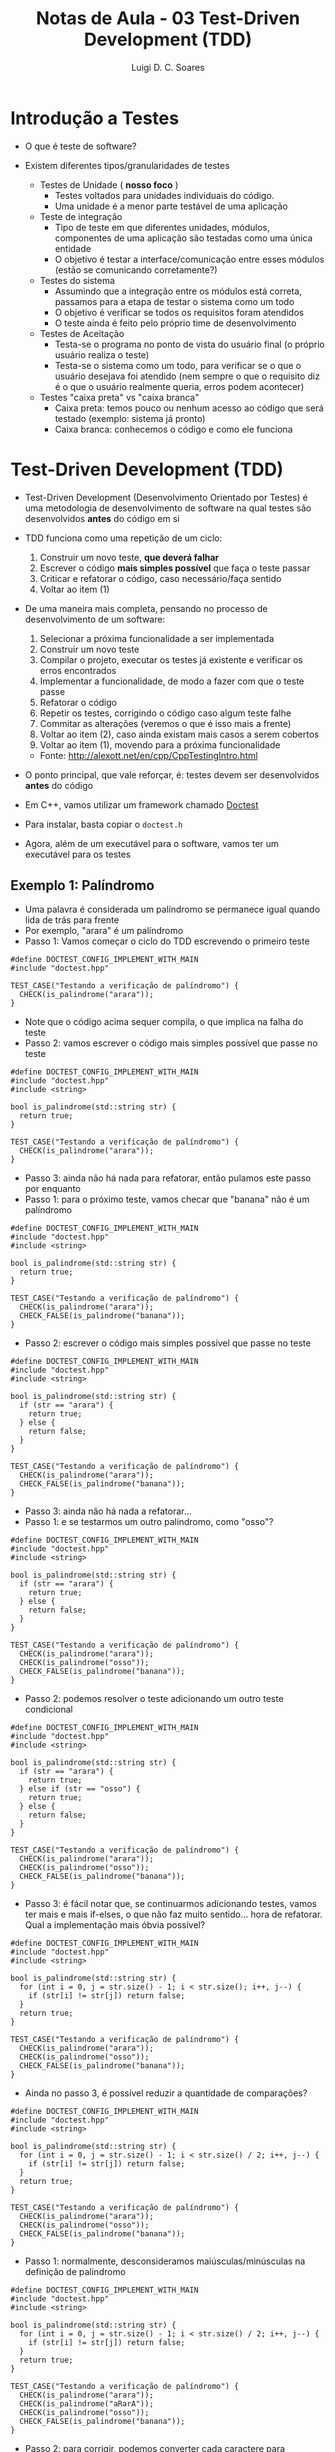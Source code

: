 #+title: Notas de Aula - 03 Test-Driven Development (TDD)
#+author: Luigi D. C. Soares
#+startup: entitiespretty
#+options: toc:nil  num:nil
* Introdução a Testes

- O que é teste de software?
  
- Existem diferentes tipos/granularidades de testes
  - Testes de Unidade ( *nosso foco* )
    - Testes voltados para unidades individuais do código.
    - Uma unidade é a menor parte testável de uma aplicação
      
  - Teste de integração
    - Tipo de teste em que diferentes unidades, módulos, componentes de uma aplicação são testadas como uma única entidade
    - O objetivo é testar a interface/comunicação entre esses módulos (estão se comunicando corretamente?)
      
  - Testes do sistema
    - Assumindo que a integração entre os módulos está correta, passamos para a etapa de testar o sistema como um todo
    - O objetivo é verificar se todos os requisitos foram atendidos
    - O teste ainda é feito pelo próprio time de desenvolvimento
      
  - Testes de Aceitação
    - Testa-se o programa no ponto de vista do usuário final (o próprio usuário realiza o teste)
    - Testa-se o sistema como um todo, para verificar se o que o usuário desejava foi atendido (nem sempre o que o requisito diz é o que o usuário realmente queria, erros podem acontecer)

 - Testes "caixa preta" vs "caixa branca"
   - Caixa preta: temos pouco ou nenhum acesso ao código que será testado (exemplo: sistema já pronto)
   - Caixa branca: conhecemos o código e como ele funciona
     
* Test-Driven Development (TDD)

- Test-Driven Development (Desenvolvimento Orientado por Testes) é uma metodologia de desenvolvimento de software na qual testes são desenvolvidos *antes* do código em si

- TDD funciona como uma repetição de um ciclo:
  1. Construir um novo teste, *que deverá falhar*
  2. Escrever o código *mais simples possível* que faça o teste passar
  3. Criticar e refatorar o código, caso necessário/faça sentido
  4. Voltar ao item (1)
     
- De uma maneira mais completa, pensando no processo de desenvolvimento de um software:
  1. Selecionar a próxima funcionalidade a ser implementada
  2. Construir um novo teste
  3. Compilar o projeto, executar os testes já existente e verificar os erros encontrados
  4. Implementar a funcionalidade, de modo a fazer com que o teste passe
  5. Refatorar o código
  6. Repetir os testes, corrigindo o código caso algum teste falhe
  7. Commitar as alterações (veremos o que é isso mais a frente)
  8. Voltar ao item (2), caso ainda existam mais casos a serem cobertos
  9. Voltar ao item (1), movendo para a próxima funcionalidade

  - Fonte: http://alexott.net/en/cpp/CppTestingIntro.html

- O ponto principal, que vale reforçar, é: testes devem ser desenvolvidos *antes* do código

- Em C++, vamos utilizar um framework chamado [[https://github.com/doctest/doctest#documentation][Doctest]] 
- Para instalar, basta copiar o ~doctest.h~
- Agora, além de um executável para o software, vamos ter um executável para os testes

** Exemplo 1: Palíndromo

- Uma palavra é considerada um palíndromo se permanece igual quando lida de trás para frente
- Por exemplo, "arara" é um palíndromo
- Passo 1: Vamos começar o ciclo do TDD escrevendo o primeiro teste

#+begin_src C++ :flags -std=c++17 -I ../ :exports both :main no :results none
#define DOCTEST_CONFIG_IMPLEMENT_WITH_MAIN
#include "doctest.hpp"

TEST_CASE("Testando a verificação de palíndromo") {
  CHECK(is_palindrome("arara"));
}
#+end_src

- Note que o código acima sequer compila, o que implica na falha do teste
- Passo 2: vamos escrever o código mais simples possível que passe no teste

#+begin_src C++ :flags -std=c++17 -I ../ :exports both :main no :results scalar
#define DOCTEST_CONFIG_IMPLEMENT_WITH_MAIN
#include "doctest.hpp"
#include <string>

bool is_palindrome(std::string str) {
  return true;
}

TEST_CASE("Testando a verificação de palíndromo") {
  CHECK(is_palindrome("arara"));
}
#+end_src

#+RESULTS:
: [doctest] doctest version is "2.4.11"
: [doctest] run with "--help" for options
: ===============================================================================
: [doctest] test cases: 1 | 1 passed | 0 failed | 0 skipped
: [doctest] assertions: 1 | 1 passed | 0 failed |
: [doctest] Status: SUCCESS!

- Passo 3: ainda não há nada para refatorar, então pulamos este passo por enquanto
- Passo 1: para o próximo teste, vamos checar que "banana" não é um palíndromo

#+begin_src C++ :flags -std=c++17 -I ../ :exports both :main no :results scalar
#define DOCTEST_CONFIG_IMPLEMENT_WITH_MAIN
#include "doctest.hpp"
#include <string>

bool is_palindrome(std::string str) {
  return true;
}

TEST_CASE("Testando a verificação de palíndromo") {
  CHECK(is_palindrome("arara"));
  CHECK_FALSE(is_palindrome("banana"));
}
#+end_src

#+RESULTS:
#+begin_example
[doctest] doctest version is "2.4.11"
[doctest] run with "--help" for options
===============================================================================
/tmp/babel-8z37N7/C-src-5M9Ue5.cpp:15:
TEST CASE:  Testando a verificação de palíndromo

/tmp/babel-8z37N7/C-src-5M9Ue5.cpp:17: ERROR: CHECK_FALSE( is_palindrome("banana") ) is NOT correct!
  values: CHECK_FALSE( true )

===============================================================================
[doctest] test cases: 1 | 0 passed | 1 failed | 0 skipped
[doctest] assertions: 2 | 1 passed | 1 failed |
[doctest] Status: FAILURE!
#+end_example

- Passo 2: escrever o código mais simples possível que passe no teste

#+begin_src C++ :flags -std=c++17 -I ../ :exports both :main no :results scalar
#define DOCTEST_CONFIG_IMPLEMENT_WITH_MAIN
#include "doctest.hpp"
#include <string>

bool is_palindrome(std::string str) {
  if (str == "arara") {
    return true;
  } else {
    return false;
  }
}

TEST_CASE("Testando a verificação de palíndromo") {
  CHECK(is_palindrome("arara"));
  CHECK_FALSE(is_palindrome("banana"));
}
#+end_src

#+RESULTS:
: [doctest] doctest version is "2.4.11"
: [doctest] run with "--help" for options
: ===============================================================================
: [doctest] test cases: 1 | 1 passed | 0 failed | 0 skipped
: [doctest] assertions: 2 | 2 passed | 0 failed |
: [doctest] Status: SUCCESS!

- Passo 3: ainda não há nada a refatorar...
- Passo 1: e se testarmos um outro palíndromo, como "osso"?
  
#+begin_src C++ :flags -std=c++17 -I ../ :exports both :main no :results scalar
#define DOCTEST_CONFIG_IMPLEMENT_WITH_MAIN
#include "doctest.hpp"
#include <string>

bool is_palindrome(std::string str) {
  if (str == "arara") {
    return true;
  } else {
    return false;
  }
}

TEST_CASE("Testando a verificação de palíndromo") {
  CHECK(is_palindrome("arara"));
  CHECK(is_palindrome("osso"));
  CHECK_FALSE(is_palindrome("banana"));
}
#+end_src

#+RESULTS:
#+begin_example
[doctest] doctest version is "2.4.11"
[doctest] run with "--help" for options
===============================================================================
/tmp/babel-8z37N7/C-src-l92HO0.cpp:19:
TEST CASE:  Testando a verificação de palíndromo

/tmp/babel-8z37N7/C-src-l92HO0.cpp:21: ERROR: CHECK( is_palindrome("osso") ) is NOT correct!
  values: CHECK( false )

===============================================================================
[doctest] test cases: 1 | 0 passed | 1 failed | 0 skipped
[doctest] assertions: 3 | 2 passed | 1 failed |
[doctest] Status: FAILURE!
#+end_example

- Passo 2: podemos resolver o teste adicionando um outro teste condicional

#+begin_src C++ :flags -std=c++17 -I ../ :exports both :main no :results scalar
#define DOCTEST_CONFIG_IMPLEMENT_WITH_MAIN
#include "doctest.hpp"
#include <string>

bool is_palindrome(std::string str) {
  if (str == "arara") {
    return true;
  } else if (str == "osso") {
    return true;
  } else {
    return false;
  }
}

TEST_CASE("Testando a verificação de palíndromo") {
  CHECK(is_palindrome("arara"));
  CHECK(is_palindrome("osso"));
  CHECK_FALSE(is_palindrome("banana"));
}
#+end_src

#+RESULTS:
: [doctest] doctest version is "2.4.11"
: [doctest] run with "--help" for options
: ===============================================================================
: [doctest] test cases: 1 | 1 passed | 0 failed | 0 skipped
: [doctest] assertions: 3 | 3 passed | 0 failed |
: [doctest] Status: SUCCESS!

- Passo 3: é fácil notar que, se continuarmos adicionando testes, vamos ter mais e mais if-elses, o que não faz muito sentido... hora de refatorar. Qual a implementação mais óbvia possível?

#+begin_src C++ :flags -std=c++17 -I ../ :exports both :main no :results scalar
#define DOCTEST_CONFIG_IMPLEMENT_WITH_MAIN
#include "doctest.hpp"
#include <string>

bool is_palindrome(std::string str) {
  for (int i = 0, j = str.size() - 1; i < str.size(); i++, j--) {
    if (str[i] != str[j]) return false;
  }
  return true;
}

TEST_CASE("Testando a verificação de palíndromo") {
  CHECK(is_palindrome("arara"));
  CHECK(is_palindrome("osso"));
  CHECK_FALSE(is_palindrome("banana"));
}
#+end_src

#+RESULTS:
: [doctest] doctest version is "2.4.11"
: [doctest] run with "--help" for options
: ===============================================================================
: [doctest] test cases: 1 | 1 passed | 0 failed | 0 skipped
: [doctest] assertions: 3 | 3 passed | 0 failed |
: [doctest] Status: SUCCESS!

- Ainda no passo 3, é possível reduzir a quantidade de comparações?

#+begin_src C++ :flags -std=c++17 -I ../ :exports both :main no :results scalar
#define DOCTEST_CONFIG_IMPLEMENT_WITH_MAIN
#include "doctest.hpp"
#include <string>

bool is_palindrome(std::string str) {
  for (int i = 0, j = str.size() - 1; i < str.size() / 2; i++, j--) {
    if (str[i] != str[j]) return false;
  }
  return true;
}

TEST_CASE("Testando a verificação de palíndromo") {
  CHECK(is_palindrome("arara"));
  CHECK(is_palindrome("osso"));
  CHECK_FALSE(is_palindrome("banana"));
}
#+end_src

#+RESULTS:
: [doctest] doctest version is "2.4.11"
: [doctest] run with "--help" for options
: ===============================================================================
: [doctest] test cases: 1 | 1 passed | 0 failed | 0 skipped
: [doctest] assertions: 3 | 3 passed | 0 failed |
: [doctest] Status: SUCCESS!
  
- Passo 1: normalmente, desconsideramos maiúsculas/minúsculas na definição de palíndromo

#+begin_src C++ :flags -std=c++17 -I ../ :exports both :main no :results scalar
#define DOCTEST_CONFIG_IMPLEMENT_WITH_MAIN
#include "doctest.hpp"
#include <string>

bool is_palindrome(std::string str) {
  for (int i = 0, j = str.size() - 1; i < str.size() / 2; i++, j--) {
    if (str[i] != str[j]) return false;
  }
  return true;
}

TEST_CASE("Testando a verificação de palíndromo") {
  CHECK(is_palindrome("arara"));
  CHECK(is_palindrome("aRarA"));
  CHECK(is_palindrome("osso"));
  CHECK_FALSE(is_palindrome("banana"));
}
#+end_src

#+RESULTS:
#+begin_example
[doctest] doctest version is "2.4.11"
[doctest] run with "--help" for options
===============================================================================
/tmp/babel-8z37N7/C-src-aOH6hV.cpp:18:
TEST CASE:  Testando a verificação de palíndromo

/tmp/babel-8z37N7/C-src-aOH6hV.cpp:20: ERROR: CHECK( is_palindrome("aRarA") ) is NOT correct!
  values: CHECK( false )

===============================================================================
[doctest] test cases: 1 | 0 passed | 1 failed | 0 skipped
[doctest] assertions: 4 | 3 passed | 1 failed |
[doctest] Status: FAILURE!
#+end_example

- Passo 2: para corrigir, podemos converter cada caractere para minúsculo

#+begin_src C++ :flags -std=c++17 -I ../ :exports both :main no :results scalar
#define DOCTEST_CONFIG_IMPLEMENT_WITH_MAIN
#include "doctest.hpp"
#include <string>

bool is_palindrome(std::string str) {
  for (int i = 0, j = str.size() - 1; i < str.size() / 2; i++, j--) {
    if (std::tolower(str[i]) != std::tolower(str[j])) return false;
  }
  return true;
}

TEST_CASE("Testando a verificação de palíndromo") {
  CHECK(is_palindrome("arara"));
  CHECK(is_palindrome("aRarA"));
  CHECK(is_palindrome("osso"));
  CHECK_FALSE(is_palindrome("banana"));
}
#+end_src

#+RESULTS:
: [doctest] doctest version is "2.4.11"
: [doctest] run with "--help" for options
: ===============================================================================
: [doctest] test cases: 1 | 1 passed | 0 failed | 0 skipped
: [doctest] assertions: 4 | 4 passed | 0 failed |
: [doctest] Status: SUCCESS!

- Passo 1: além de maísculas/minúsculas, também desconsideramos espaços e pontuações
  
#+begin_src C++ :flags -std=c++17 -I ../ :exports both :main no :results scalar
#define DOCTEST_CONFIG_IMPLEMENT_WITH_MAIN
#include "doctest.hpp"
#include <string>

bool is_palindrome(std::string str) {
  for (int i = 0, j = str.size() - 1; i < str.size() / 2; i++, j--) {
    if (std::tolower(str[i]) != std::tolower(str[j])) return false;
  }
  return true;
}

TEST_CASE("Testando a verificação de palíndromo") {
  CHECK(is_palindrome("arara"));
  CHECK(is_palindrome("aRarA"));
  CHECK(is_palindrome("osso"));
  CHECK(is_palindrome("A Daniela ama a lei? Nada!"));
  CHECK_FALSE(is_palindrome("banana"));
}
#+end_src

#+RESULTS:
#+begin_example
[doctest] doctest version is "2.4.11"
[doctest] run with "--help" for options
===============================================================================
/tmp/babel-8z37N7/C-src-nLzKMe.cpp:19:
TEST CASE:  Testando a verificação de palíndromo

/tmp/babel-8z37N7/C-src-nLzKMe.cpp:23: ERROR: CHECK( is_palindrome("A Daniela ama a lei? Nada!") ) is NOT correct!
  values: CHECK( false )

===============================================================================
[doctest] test cases: 1 | 0 passed | 1 failed | 0 skipped
[doctest] assertions: 5 | 4 passed | 1 failed |
[doctest] Status: FAILURE!
#+end_example

- Passo 2: para corrigir, podemos limpar a string antes da verificação:

#+begin_src C++ :flags -std=c++17 -I ../ :exports both :main no :results scalar
#define DOCTEST_CONFIG_IMPLEMENT_WITH_MAIN
#include "doctest.hpp"
#include <string>

bool is_palindrome(std::string raw_str) {
  std::string str = "";
  for (char c : raw_str) {
    if (c != ' ' && c != '?' && c != '!') {
      str += c;
    }
  }

  for (int i = 0, j = str.size() - 1; i < str.size() / 2; i++, j--) {
    if (std::tolower(str[i]) != std::tolower(str[j])) return false;
  }
  return true;
}

TEST_CASE("Testando a verificação de palíndromo") {
  CHECK(is_palindrome("arara"));
  CHECK(is_palindrome("aRarA"));
  CHECK(is_palindrome("osso"));
  CHECK(is_palindrome("A Daniela ama a lei? Nada!"));
  CHECK_FALSE(is_palindrome("banana"));
}
#+end_src

#+RESULTS:
: [doctest] doctest version is "2.4.11"
: [doctest] run with "--help" for options
: ===============================================================================
: [doctest] test cases: 1 | 1 passed | 0 failed | 0 skipped
: [doctest] assertions: 5 | 5 passed | 0 failed |
: [doctest] Status: SUCCESS!

- Passo 3: uma coisa que podemos fazer é já converter o caractere para minúscula durante a limpeza
  
#+begin_src C++ :flags -std=c++17 -I ../ :exports both :main no :results scalar
#define DOCTEST_CONFIG_IMPLEMENT_WITH_MAIN
#include "doctest.hpp"
#include <string>

bool is_palindrome(std::string raw_str) {
  std::string str = "";
  for (char c : raw_str) {
    if (c =! ' ' && c != '?' && c != '!') {
      str += std::tolower(c);
    }
  }

  for (int i = 0, j = str.size() - 1; i < str.size() / 2; i++, j--) {
    if (str[i] != str[j]) return false;
  }
  return true;
}

TEST_CASE("Testando a verificação de palíndromo") {
  CHECK(is_palindrome("arara"));
  CHECK(is_palindrome("aRarA"));
  CHECK(is_palindrome("osso"));
  CHECK(is_palindrome("A Daniela ama a lei? Nada!"));
  CHECK_FALSE(is_palindrome("banana"));
}
#+end_src

#+RESULTS:
: [doctest] doctest version is "2.4.11"
: [doctest] run with "--help" for options
: ===============================================================================
: [doctest] test cases: 1 | 1 passed | 0 failed | 0 skipped
: [doctest] assertions: 5 | 5 passed | 0 failed |
: [doctest] Status: SUCCESS!

- Além disso, pensando em possíveis novos caracteres a serem desconsiderados (o que levaria a um teste if muito complexo), podemos definir um array de caracteres não desejados e realizar a busca nele:

#+begin_src C++ :flags -std=c++17 -I ../ :exports both :main no :results scalar
#define DOCTEST_CONFIG_IMPLEMENT_WITH_MAIN
#include "doctest.hpp"
#include <algorithm>
#include <string>

bool is_palindrome(std::string raw_str) {
  std::string str = "";
  char discard[3] = {' ', '?', '!'};
  
  for (char c : raw_str) {
    char *lookup = std::find(std::begin(discard), std::end(discard), c);
    if (lookup == std::end(discard)) {
      str += std::tolower(c);
    }
  }

  for (int i = 0, j = str.size() - 1; i < str.size() / 2; i++, j--) {
    if (str[i] != str[j]) return false;
  }
  return true;
}

TEST_CASE("Testando a verificação de palíndromo") {
  CHECK(is_palindrome("arara"));
  CHECK(is_palindrome("aRarA"));
  CHECK(is_palindrome("osso"));
  CHECK(is_palindrome("A Daniela ama a lei? Nada!"));
  CHECK_FALSE(is_palindrome("banana"));
}
#+end_src

#+RESULTS:
: [doctest] doctest version is "2.4.11"
: [doctest] run with "--help" for options
: ===============================================================================
: [doctest] test cases: 1 | 1 passed | 0 failed | 0 skipped
: [doctest] assertions: 5 | 5 passed | 0 failed |
: [doctest] Status: SUCCESS!

-----

*Implementação alternativa vista em sala*

#+begin_src C++ :flags -std=c++17 -I ../ :exports both :main no :results scalar
#define DOCTEST_CONFIG_IMPLEMENT_WITH_MAIN
#include "doctest.hpp"
#include <string>

bool is_palindrome(std::string str) {
  for (int i = 0, j = str.size() - 1; i <= j;) {
    // Se for um caractere inválido à esquerda, move apenas o `i`
    if (str[i] == ' ' || str[i] == '?' || str[i] == '!') {
      i++;
      continue;   
    }

    // Se for um caractere inválido à direita, move apenas o `j`
    if (str[j] == ' ' || str[j] == '?' || str[j] == '!') {
      j--;
      continue;   
    }

    // Se ambos os caracteres são válidos, segue o processo normal
    if (std::tolower(str[i]) != std::tolower(str[j])) {
      return false;
    }

    i++;
    j--;
  }
  
  return true;
}

TEST_CASE("Testando a verificação de palíndromo") {
  CHECK( is_palindrome("arara")  );
  CHECK(is_palindrome("AraRa"));
  CHECK(is_palindrome("rever"));
  CHECK(is_palindrome("osso"));
  CHECK(is_palindrome("A Daniela ama a lei? Nada!"));
  // CHECK(! is_palindrome("primavera"));
  CHECK_FALSE(is_palindrome("primavera"));
}
#+end_src

#+RESULTS:
: [doctest] doctest version is "2.4.11"
: [doctest] run with "--help" for options
: ===============================================================================
: [doctest] test cases: 1 | 1 passed | 0 failed | 0 skipped
: [doctest] assertions: 6 | 6 passed | 0 failed |
: [doctest] Status: SUCCESS!

Refatorando para utilizar o ~std::find~:

#+begin_src C++ :flags -std=c++17 -I ../ :exports both :main no :results scalar
#define DOCTEST_CONFIG_IMPLEMENT_WITH_MAIN
#include "doctest.hpp"
#include <algorithm>
#include <string>

bool is_palindrome(std::string str) {
  char discard[] = {' ', '?', '!'};
  for (int i = 0, j = str.size() - 1; i <= j;) {
    // Se for um caractere inválido à esquerda, move apenas o `i`
    char *lookup_i = std::find(std::begin(discard), std::end(discard), str[i]);
    if (lookup_i != std::end(discard)) {
      i++;
      continue;   
    }
    
    // Se for um caractere inválido à direita, move apenas o `j`
    char *lookup_j = std::find(std::begin(discard), std::end(discard), str[j]);
    if (lookup_j != std::end(discard)) {
      j--;
      continue;   
    }

    // Se ambos os caracteres são válidos, segue o processo normal
    if (std::tolower(str[i]) != std::tolower(str[j])) {
      return false;
    }

    i++;
    j--;
  }
  
  return true;
}

TEST_CASE("Testando a verificação de palíndromo") {
  CHECK( is_palindrome("arara")  );
  CHECK(is_palindrome("AraRa"));
  CHECK(is_palindrome("rever"));
  CHECK(is_palindrome("osso"));
  // CHECK(is_palindrome("A Daniela ama a lei? Nada!"));
  // CHECK(! is_palindrome("primavera"));
  CHECK_FALSE(is_palindrome("primavera"));
}
#+end_src

#+RESULTS:

-----

** Exemplo 2: Fibonacci

- Considere a sequência de Fibonacci 0, 1, 1, 2, 3, 5, 8, 13, ...
- Note que ela pode ser definida como:
  - fibonacci(0) = 0
  - fibonacci(1) = 1
  - fibonacci(n) = fibonacci(n - 1) + fibonacci(n - 2)

- Passo 1: vamos construir um teste para o caso base onde n = 0

#+begin_src C++ :flags -std=c++17 -I ../ :exports both :main no :results none
#define DOCTEST_CONFIG_IMPLEMENT_WITH_MAIN
#include "doctest.hpp"


TEST_CASE("Testando a sequência de fibonacci") {
  CHECK_EQ(fibonacci(0), 0);
}
#+end_src

- Passo 2: vamos implementar a função da forma mais simples possível

#+begin_src C++ :flags -std=c++17 -I ../ :exports both :main no :results scalar
#define DOCTEST_CONFIG_IMPLEMENT_WITH_MAIN
#include "doctest.hpp"

int fibonacci(unsigned n) {
  return 0;
}

TEST_CASE("Testando a sequência de fibonacci") {
  CHECK_EQ(fibonacci(0), 0);
}
#+end_src

#+RESULTS:
: [doctest] doctest version is "2.4.11"
: [doctest] run with "--help" for options
: ===============================================================================
: [doctest] test cases: 1 | 1 passed | 0 failed | 0 skipped
: [doctest] assertions: 1 | 1 passed | 0 failed |
: [doctest] Status: SUCCESS!

- Passo 1: ainda temos um segundo caso base, quando n = 1

#+begin_src C++ :flags -std=c++17 -I ../ :exports both :main no :results scalar
#define DOCTEST_CONFIG_IMPLEMENT_WITH_MAIN
#include "doctest.hpp"

int fibonacci(unsigned n) {
  return 0;
}

TEST_CASE("Testando a sequência de fibonacci") {
  CHECK_EQ(fibonacci(0), 0);
  CHECK_EQ(fibonacci(1), 1);
}
#+end_src

#+RESULTS:
#+begin_example
[doctest] doctest version is "2.4.11"
[doctest] run with "--help" for options
===============================================================================
/tmp/babel-8z37N7/C-src-MsGtfJ.cpp:15:
TEST CASE:  Testando a verificação de palíndromo

/tmp/babel-8z37N7/C-src-MsGtfJ.cpp:17: ERROR: CHECK_EQ( fibonacci(1), 1 ) is NOT correct!
  values: CHECK_EQ( 0, 1 )

===============================================================================
[doctest] test cases: 1 | 0 passed | 1 failed | 0 skipped
[doctest] assertions: 2 | 1 passed | 1 failed |
[doctest] Status: FAILURE!
#+end_example

- Passo 2: podemos separar os casos n = 0 e n = 1

#+begin_src C++ :flags -std=c++17 -I ../ :exports both :main no :results scalar
#define DOCTEST_CONFIG_IMPLEMENT_WITH_MAIN
#include "doctest.hpp"

int fibonacci(unsigned n) {
  if (n == 0) {
    return 0;
  } else {
    return 1;
  }
}

TEST_CASE("Testando a sequência de fibonacci") {
  CHECK_EQ(fibonacci(0), 0);
  CHECK_EQ(fibonacci(1), 1);
}
#+end_src

#+RESULTS:
: [doctest] doctest version is "2.4.11"
: [doctest] run with "--help" for options
: ===============================================================================
: [doctest] test cases: 1 | 1 passed | 0 failed | 0 skipped
: [doctest] assertions: 2 | 2 passed | 0 failed |
: [doctest] Status: SUCCESS!

- Passo 1: poderíamos adicionar um teste para n = 2, que é o primeiro do caso recursivo, mas note que ele irá passar no teste. Vamos, então, testar o caso n = 3:
  
#+begin_src C++ :flags -std=c++17 -I ../ :exports both :main no :results scalar
#define DOCTEST_CONFIG_IMPLEMENT_WITH_MAIN
#include "doctest.hpp"

int fibonacci(unsigned n) {
  if (n == 0) {
    return 0;
  } else {
    return 1;
  }
}

TEST_CASE("Testando a sequência de fibonacci") {
  CHECK_EQ(fibonacci(0), 0);
  CHECK_EQ(fibonacci(1), 1);
  CHECK_EQ(fibonacci(3), 2);
}
#+end_src

#+RESULTS:
#+begin_example
[doctest] doctest version is "2.4.11"
[doctest] run with "--help" for options
===============================================================================
/tmp/babel-8z37N7/C-src-9fuXNG.cpp:19:
TEST CASE:  Testando a verificação de palíndromo

/tmp/babel-8z37N7/C-src-9fuXNG.cpp:22: ERROR: CHECK_EQ( fibonacci(3), 2 ) is NOT correct!
  values: CHECK_EQ( 1, 2 )

===============================================================================
[doctest] test cases: 1 | 0 passed | 1 failed | 0 skipped
[doctest] assertions: 3 | 2 passed | 1 failed |
[doctest] Status: FAILURE!
#+end_example

- Passo 2: vamos implementar o caso recursivo:

#+begin_src C++ :flags -std=c++17 -I ../ :exports both :main no :results scalar
#define DOCTEST_CONFIG_IMPLEMENT_WITH_MAIN
#include "doctest.hpp"

int fibonacci(unsigned n) {
  if (n == 0) {
    return 0;
  } else if (n == 1) {
    return 1;
  } else {
    return fibonacci(n - 1) + fibonacci(n - 2);
  }
}

TEST_CASE("Testando a sequência de fibonacci") {
  CHECK_EQ(fibonacci(0), 0);
  CHECK_EQ(fibonacci(1), 1);
  CHECK_EQ(fibonacci(3), 2);
}
#+end_src

#+RESULTS:
: [doctest] doctest version is "2.4.11"
: [doctest] run with "--help" for options
: ===============================================================================
: [doctest] test cases: 1 | 1 passed | 0 failed | 0 skipped
: [doctest] assertions: 3 | 3 passed | 0 failed |
: [doctest] Status: SUCCESS!

- Passo 3: podemos juntar os dois casos base em um só, simplificando o código (note que o ~else~ é desnecessário):

#+begin_src C++ :flags -std=c++17 -I ../ :exports both :main no :results scalar
#define DOCTEST_CONFIG_IMPLEMENT_WITH_MAIN
#include "doctest.hpp"

int fibonacci(unsigned n) {
  if (n <= 1) return n;
  return fibonacci(n - 1) + fibonacci(n - 2);
}

TEST_CASE("Testando a sequência de fibonacci") {
  CHECK_EQ(fibonacci(0), 0);
  CHECK_EQ(fibonacci(1), 1);
  CHECK_EQ(fibonacci(3), 2);
}
#+end_src

#+RESULTS:
: [doctest] doctest version is "2.4.11"
: [doctest] run with "--help" for options
: ===============================================================================
: [doctest] test cases: 1 | 1 passed | 0 failed | 0 skipped
: [doctest] assertions: 3 | 3 passed | 0 failed |
: [doctest] Status: SUCCESS!

- Se quiséssemos separar o caso de teste (~TEST_CASE~) em múltiplos casos, para fins de organização, seria perfeitamente possível. Além desta opção, o framework =doctest= nos permite criar subcasos:

#+begin_src C++ :flags -std=c++17 -I ../ :exports both :main no :results scalar
#define DOCTEST_CONFIG_IMPLEMENT_WITH_MAIN
#include "doctest.hpp"

int fibonacci(unsigned n) {
  if (n <= 1) return n;
  return fibonacci(n - 1) + fibonacci(n - 2);
}

TEST_CASE("Testando a sequência de fibonacci") {
  SUBCASE("Caso base (n = 0, n = 1)") {
    CHECK_EQ(fibonacci(0), 0);
    CHECK_EQ(fibonacci(1), 1);
  }

  SUBCASE("Caso recursivo (n > 1)") {
    CHECK_EQ(fibonacci(3), 2);
  }
}
#+end_src

#+RESULTS:
: [doctest] doctest version is "2.4.11"
: [doctest] run with "--help" for options
: ===============================================================================
: [doctest] test cases: 1 | 1 passed | 0 failed | 0 skipped
: [doctest] assertions: 3 | 3 passed | 0 failed |
: [doctest] Status: SUCCESS!

- Passo 1: vamos testar agora o caso n = 45

#+begin_src C++ :flags -std=c++17 -I ../ :exports both :main no :results scalar
#define DOCTEST_CONFIG_IMPLEMENT_WITH_MAIN
#include "doctest.hpp"

int fibonacci(unsigned n) {
  if (n <= 1) return n;
  return fibonacci(n - 1) + fibonacci(n - 2);
}

TEST_CASE("Testando a sequência de fibonacci") {
  SUBCASE("Caso base (n = 0, n = 1)") {
    CHECK_EQ(fibonacci(0), 0);
    CHECK_EQ(fibonacci(1), 1);
  }

  SUBCASE("Caso recursivo (n > 1)") {
    CHECK_EQ(fibonacci(3), 2);
    CHECK_EQ(fibonacci(45), 1134903170);
  }
}
#+end_src

#+RESULTS:
: [doctest] doctest version is "2.4.11"
: [doctest] run with "--help" for options
: ===============================================================================
: [doctest] test cases: 1 | 1 passed | 0 failed | 0 skipped
: [doctest] assertions: 4 | 4 passed | 0 failed |
: [doctest] Status: SUCCESS!

- Note que o código passou, mas demorou alguns segundos. Você entende por que isso acontece?
- Passo 3: vamos tentar refatorar o código para torná-lo mais eficiente. Para isto, vamos re-implementar a função de fibonacci de forma iterativa, ao invés de recursiva, e verificar se os testes ainda passam:

#+begin_src C++ :flags -std=c++17 -I ../ :exports both :main no :results scalar
#define DOCTEST_CONFIG_IMPLEMENT_WITH_MAIN
#include "doctest.hpp"

int fibonacci(unsigned n) {
  int current = 0;
  int next = 1;
  for (int i = 1; i <= n; i++) {
    int tmp = current + next;
    current = next;
    next = tmp;
  }
  return current;
}

TEST_CASE("Testando a sequência de fibonacci") {
  SUBCASE("Caso base (n = 0, n = 1)") {
    CHECK_EQ(fibonacci(0), 0);
    CHECK_EQ(fibonacci(1), 1);
  }

  SUBCASE("Caso recursivo (n > 1)") {
    CHECK_EQ(fibonacci(3), 2);
    CHECK_EQ(fibonacci(45), 1134903170);
  }
}
#+end_src

#+RESULTS:
: [doctest] doctest version is "2.4.11"
: [doctest] run with "--help" for options
: ===============================================================================
: [doctest] test cases: 1 | 1 passed | 0 failed | 0 skipped
: [doctest] assertions: 4 | 4 passed | 0 failed |
: [doctest] Status: SUCCESS!

- É possível melhorar o código ainda mais (em termos de desempenho), utilizando a fórmula fechada de fibonacci:

  fibonacci(n) = (φ^n - (1 - φ)^n)/√5,

  onde φ = (1 + √5)/2 é o chamado "número de ouro"

#+begin_src C++ :flags -std=c++17 -I ../ :exports both :main no :results scalar
#define DOCTEST_CONFIG_IMPLEMENT_WITH_MAIN
#include "doctest.hpp"
#include <cmath>

int fibonacci(unsigned n) {
  const double phi = (1 + sqrt(5)) / 2.0;
  return (pow(phi, n) - pow(1 - phi, n)) / sqrt(5);
}

TEST_CASE("Testando a sequência de fibonacci") {
  SUBCASE("Caso base (n = 0, n = 1)") {
    CHECK_EQ(fibonacci(0), 0);
    CHECK_EQ(fibonacci(1), 1);
  }

  SUBCASE("Caso recursivo (n > 1)") {
    CHECK_EQ(fibonacci(3), 2);
    CHECK_EQ(fibonacci(45), 1134903170);
  }
}
#+end_src

#+RESULTS:
: [doctest] doctest version is "2.4.11"
: [doctest] run with "--help" for options
: ===============================================================================
: [doctest] test cases: 1 | 1 passed | 0 failed | 0 skipped
: [doctest] assertions: 4 | 4 passed | 0 failed |
: [doctest] Status: SUCCESS!
